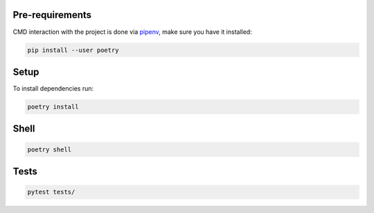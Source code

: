 Pre-requirements
-----------------

CMD interaction with the project is done via `pipenv <https://python-poetry.org/>`_, make
sure you have it installed:

.. code-block:: bash

    pip install --user poetry

Setup
---------------------

To install dependencies run:

.. code-block:: bash

    poetry install



Shell
---------------------

.. code-block:: bash

    poetry shell

Tests
---------------------

.. code-block:: bash

    pytest tests/
